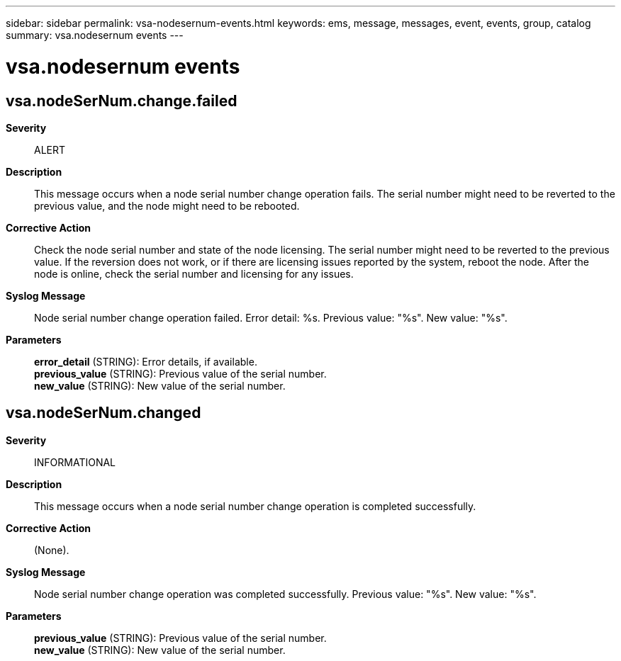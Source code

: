 ---
sidebar: sidebar
permalink: vsa-nodesernum-events.html
keywords: ems, message, messages, event, events, group, catalog
summary: vsa.nodesernum events
---

= vsa.nodesernum events
:toc: macro
:toclevels: 1
:hardbreaks:
:nofooter:
:icons: font
:linkattrs:
:imagesdir: ./media/

== vsa.nodeSerNum.change.failed
*Severity*::
ALERT
*Description*::
This message occurs when a node serial number change operation fails. The serial number might need to be reverted to the previous value, and the node might need to be rebooted.
*Corrective Action*::
Check the node serial number and state of the node licensing. The serial number might need to be reverted to the previous value. If the reversion does not work, or if there are licensing issues reported by the system, reboot the node. After the node is online, check the serial number and licensing for any issues.
*Syslog Message*::
Node serial number change operation failed. Error detail: %s. Previous value: "%s". New value: "%s".
*Parameters*::
*error_detail* (STRING): Error details, if available.
*previous_value* (STRING): Previous value of the serial number.
*new_value* (STRING): New value of the serial number.

== vsa.nodeSerNum.changed
*Severity*::
INFORMATIONAL
*Description*::
This message occurs when a node serial number change operation is completed successfully.
*Corrective Action*::
(None).
*Syslog Message*::
Node serial number change operation was completed successfully. Previous value: "%s". New value: "%s".
*Parameters*::
*previous_value* (STRING): Previous value of the serial number.
*new_value* (STRING): New value of the serial number.
